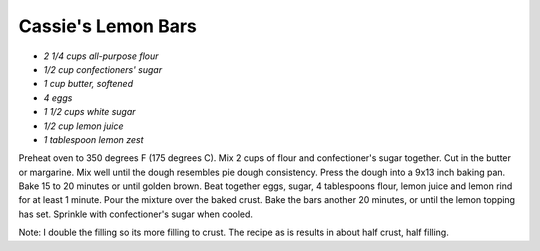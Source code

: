 .. index::
   single: lemon bars; lemon

Cassie's Lemon Bars
===================


- *2 1/4 cups all-purpose flour*
- *1/2 cup confectioners' sugar*
- *1 cup butter, softened*
- *4 eggs*
- *1 1/2 cups white sugar*
- *1/2 cup lemon juice*
- *1 tablespoon lemon zest*


Preheat oven to 350 degrees F (175 degrees C).
Mix 2 cups of flour and confectioner's sugar together. Cut in the butter or margarine.
Mix well until the dough resembles pie dough consistency. Press the dough into a 9x13 inch baking pan.
Bake 15 to 20 minutes or until golden brown.
Beat together eggs, sugar, 4 tablespoons flour, lemon juice and lemon rind for at least 1 minute. Pour the mixture over the baked crust.
Bake the bars another 20 minutes, or until the lemon topping has set. Sprinkle with confectioner's sugar when cooled.

Note: I double the filling so its more filling to crust. The recipe as is results in about half crust, half filling.